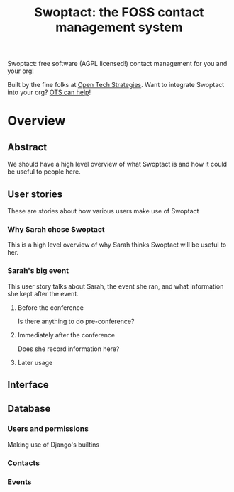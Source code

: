 #+TITLE: Swoptact: the FOSS contact management system

Swoptact: free software (AGPL licensed!) contact management for you
and your org!

Built by the fine folks at [[http://opentechstrategies.com/][Open Tech Strategies]].  Want to integrate
Swoptact into your org?  [[http://opentechstrategies.com/contact][OTS can help]]!

* Overview

** Abstract

We should have a high level overview of what Swoptact is and how it
could be useful to people here.

** User stories

These are stories about how various users make use of Swoptact

*** Why Sarah chose Swoptact

This is a high level overview of why Sarah thinks Swoptact will be
useful to her.

*** Sarah's big event

This user story talks about Sarah, the event she ran, and what
information she kept after the event.

**** Before the conference

Is there anything to do pre-conference?

**** Immediately after the conference

Does she record information here?

**** Later usage

** Interface
** Database

*** Users and permissions

Making use of Django's builtins

*** Contacts
*** Events



